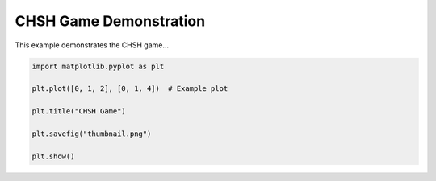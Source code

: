 
.. DO NOT EDIT.
.. THIS FILE WAS AUTOMATICALLY GENERATED BY SPHINX-GALLERY.
.. TO MAKE CHANGES, EDIT THE SOURCE PYTHON FILE:
.. "auto_examples/nonlocal_games/plot_chsh_game.py"
.. LINE NUMBERS ARE GIVEN BELOW.

.. only:: html

    .. note::
        :class: sphx-glr-download-link-note

        :ref:`Go to the end <sphx_glr_download_auto_examples_nonlocal_games_plot_chsh_game.py>`
        to download the full example code.

.. rst-class:: sphx-glr-example-title

.. _sphx_glr_auto_examples_nonlocal_games_plot_chsh_game.py:


===============================
CHSH Game Demonstration
===============================

This example demonstrates the CHSH game...

.. GENERATED FROM PYTHON SOURCE LINES 8-19



.. image-sg:: /auto_examples/nonlocal_games/images/sphx_glr_plot_chsh_game_001.png
   :alt: CHSH Game
   :srcset: /auto_examples/nonlocal_games/images/sphx_glr_plot_chsh_game_001.png
   :class: sphx-glr-single-img





.. code-block:: Python



    import matplotlib.pyplot as plt

    plt.plot([0, 1, 2], [0, 1, 4])  # Example plot

    plt.title("CHSH Game")

    plt.savefig("thumbnail.png")

    plt.show()


.. rst-class:: sphx-glr-timing

   **Total running time of the script:** (0 minutes 0.114 seconds)


.. _sphx_glr_download_auto_examples_nonlocal_games_plot_chsh_game.py:

.. only:: html

  .. container:: sphx-glr-footer sphx-glr-footer-example

    .. container:: sphx-glr-download sphx-glr-download-jupyter

      :download:`Download Jupyter notebook: plot_chsh_game.ipynb <plot_chsh_game.ipynb>`

    .. container:: sphx-glr-download sphx-glr-download-python

      :download:`Download Python source code: plot_chsh_game.py <plot_chsh_game.py>`

    .. container:: sphx-glr-download sphx-glr-download-zip

      :download:`Download zipped: plot_chsh_game.zip <plot_chsh_game.zip>`


.. only:: html

 .. rst-class:: sphx-glr-signature

    `Gallery generated by Sphinx-Gallery <https://sphinx-gallery.github.io>`_
